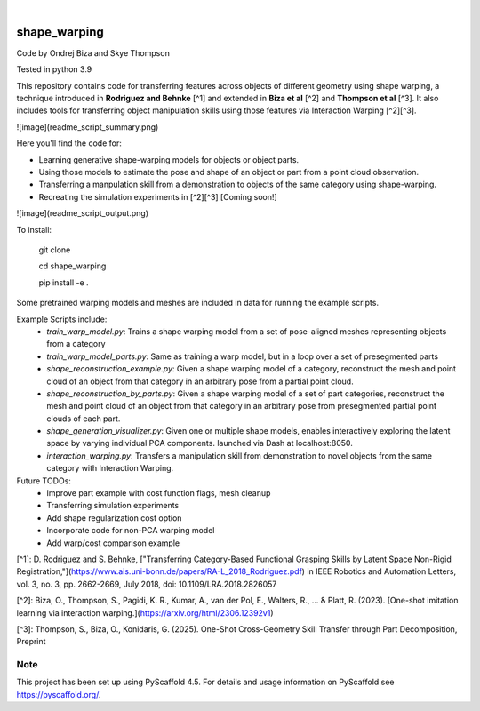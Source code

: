 .. These are examples of badges you might want to add to your README:
   please update the URLs accordingly

    .. image:: https://api.cirrus-ci.com/github/<USER>/shape_warping.svg?branch=main
        :alt: Built Status
        :target: https://cirrus-ci.com/github/<USER>/shape_warping
    .. image:: https://readthedocs.org/projects/shape_warping/badge/?version=latest
        :alt: ReadTheDocs
        :target: https://shape_warping.readthedocs.io/en/stable/
    .. image:: https://img.shields.io/coveralls/github/<USER>/shape_warping/main.svg
        :alt: Coveralls
        :target: https://coveralls.io/r/<USER>/shape_warping
    .. image:: https://img.shields.io/pypi/v/shape_warping.svg
        :alt: PyPI-Server
        :target: https://pypi.org/project/shape_warping/
    .. image:: https://img.shields.io/conda/vn/conda-forge/shape_warping.svg
        :alt: Conda-Forge
        :target: https://anaconda.org/conda-forge/shape_warping
    .. image:: https://pepy.tech/badge/shape_warping/month
        :alt: Monthly Downloads
        :target: https://pepy.tech/project/shape_warping
    .. image:: https://img.shields.io/twitter/url/http/shields.io.svg?style=social&label=Twitter
        :alt: Twitter
        :target: https://twitter.com/shape_warping

.. image:: https://img.shields.io/badge/-PyScaffold-005CA0?logo=pyscaffold
    :alt: Project generated with PyScaffold
    :target: https://pyscaffold.org/

|


=============
shape_warping
=============

Code by Ondrej Biza and Skye Thompson

Tested in python 3.9

This repository contains code for transferring features across objects of different geometry using shape warping, a technique introduced in **Rodriguez and Behnke** [^1] and extended in **Biza et al** [^2] and **Thompson et al** [^3]. It also includes tools for transferring object manipulation skills using those features via Interaction Warping [^2][^3].

![image](readme_script_summary.png)

Here you'll find the code for:

- Learning generative shape-warping models for objects or object parts. 
- Using those models to estimate the pose and shape of an object or part from a point cloud observation. 
- Transferring a manpulation skill from a demonstration to objects of the same category using shape-warping. 
- Recreating the simulation experiments in [^2][^3] [Coming soon!]

![image](readme_script_output.png)

To install:


    git clone

    cd shape_warping

    pip install -e . 


Some pretrained warping models and meshes are included in data for running the example scripts. 

Example Scripts include:
 - *train_warp_model.py*: Trains a shape warping model from a set of pose-aligned meshes representing objects from a category 
 - *train_warp_model_parts.py*: Same as training a warp model, but in a loop over a set of presegmented parts 
 - *shape_reconstruction_example.py*: Given a shape warping model of a category, reconstruct the mesh and point cloud of an object from that category in an arbitrary pose from a partial point cloud.
 - *shape_reconstruction_by_parts.py*: Given a shape warping model of a set of part categories, reconstruct the mesh and point cloud of an object from that category in an arbitrary pose from presegmented partial point clouds of each part.
 - *shape_generation_visualizer.py*: Given one or multiple shape models, enables interactively exploring the latent space by varying individual PCA components. launched via Dash at localhost:8050.
 - *interaction_warping.py*: Transfers a manipulation skill from demonstration to novel objects from the same category with Interaction Warping. 

Future TODOs: 
     - Improve part example with cost function flags, mesh cleanup
     - Transferring simulation experiments
     - Add shape regularization cost option
     - Incorporate code for non-PCA warping model
     - Add warp/cost comparison example

[^1]: D. Rodriguez and S. Behnke, ["Transferring Category-Based Functional Grasping Skills by Latent Space Non-Rigid Registration,"](https://www.ais.uni-bonn.de/papers/RA-L_2018_Rodriguez.pdf) in IEEE Robotics and Automation Letters, vol. 3, no. 3, pp. 2662-2669, July 2018, doi: 10.1109/LRA.2018.2826057

[^2]: Biza, O., Thompson, S., Pagidi, K. R., Kumar, A., van der Pol, E., Walters, R., ... & Platt, R. (2023). [One-shot imitation learning via interaction warping.](https://arxiv.org/html/2306.12392v1)

[^3]: Thompson, S., Biza, O., Konidaris, G. (2025). One-Shot Cross-Geometry Skill Transfer through Part Decomposition, Preprint

Note
====

This project has been set up using PyScaffold 4.5. For details and usage
information on PyScaffold see https://pyscaffold.org/.
